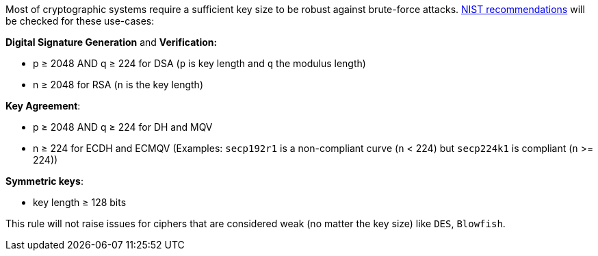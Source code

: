 Most of cryptographic systems require a sufficient key size to be robust against brute-force attacks.
https://nvlpubs.nist.gov/nistpubs/SpecialPublications/NIST.SP.800-131Ar2.pdf[NIST recommendations] will be checked for these use-cases:

*Digital Signature Generation* and *Verification:* 

* p ≥ 2048 AND q ≥ 224 for DSA (`+p+` is key length and `+q+` the modulus length)
* n ≥ 2048 for  RSA (`+n+` is the key length)

*Key Agreement*: 

* p ≥ 2048 AND q ≥ 224 for DH and MQV
* n ≥ 224 for ECDH and ECMQV  (Examples: `+secp192r1+` is a non-compliant curve (`+n+` < 224) but `+secp224k1+` is compliant (`+n+` >= 224))

*Symmetric keys*: 

* key length ≥ 128 bits

This rule will not raise issues for ciphers that are considered weak (no matter the key size) like `+DES+`, `+Blowfish+`.
